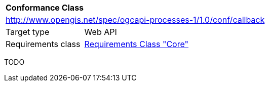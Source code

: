 [[ats_callback]]
[cols="1,4",width="90%"]
|===
2+|*Conformance Class*
2+|http://www.opengis.net/spec/ogcapi-processes-1/1.0/conf/callback
|Target type |Web API
|Requirements class |<<rc_core,Requirements Class "Core">>
|===

TODO
